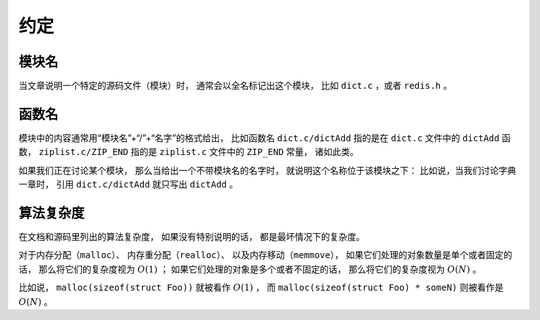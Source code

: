 约定
=======

模块名
---------

当文章说明一个特定的源码文件（模块）时，
通常会以全名标记出这个模块，
比如 ``dict.c`` ，或者 ``redis.h`` 。

函数名
---------

模块中的内容通常用“模块名”+“/”+“名字”的格式给出，
比如函数名 ``dict.c/dictAdd``  指的是在 ``dict.c`` 文件中的 ``dictAdd`` 函数，
``ziplist.c/ZIP_END`` 指的是 ``ziplist.c`` 文件中的 ``ZIP_END`` 常量，
诸如此类。

如果我们正在讨论某个模块，
那么当给出一个不带模块名的名字时，
就说明这个名称位于该模块之下：
比如说，当我们讨论字典一章时，
引用 ``dict.c/dictAdd`` 就只写出 ``dictAdd`` 。


算法复杂度
--------------

在文档和源码里列出的算法复杂度，
如果没有特别说明的话，
都是最坏情况下的复杂度。

对于内存分配（\ ``malloc``\ ）、
内存重分配（\ ``realloc``\ ）、
以及内存移动（\ ``memmove``\ ），
如果它们处理的对象数量是单个或者固定的话，
那么将它们的复杂度视为 :math:`O(1)` ；
如果它们处理的对象是多个或者不固定的话，
那么将它们的复杂度视为 :math:`O(N)` 。

比如说， ``malloc(sizeof(struct Foo))``  就被看作 :math:`O(1)` ，
而 ``malloc(sizeof(struct Foo) * someN)`` 则被看作是 :math:`O(N)` 。
